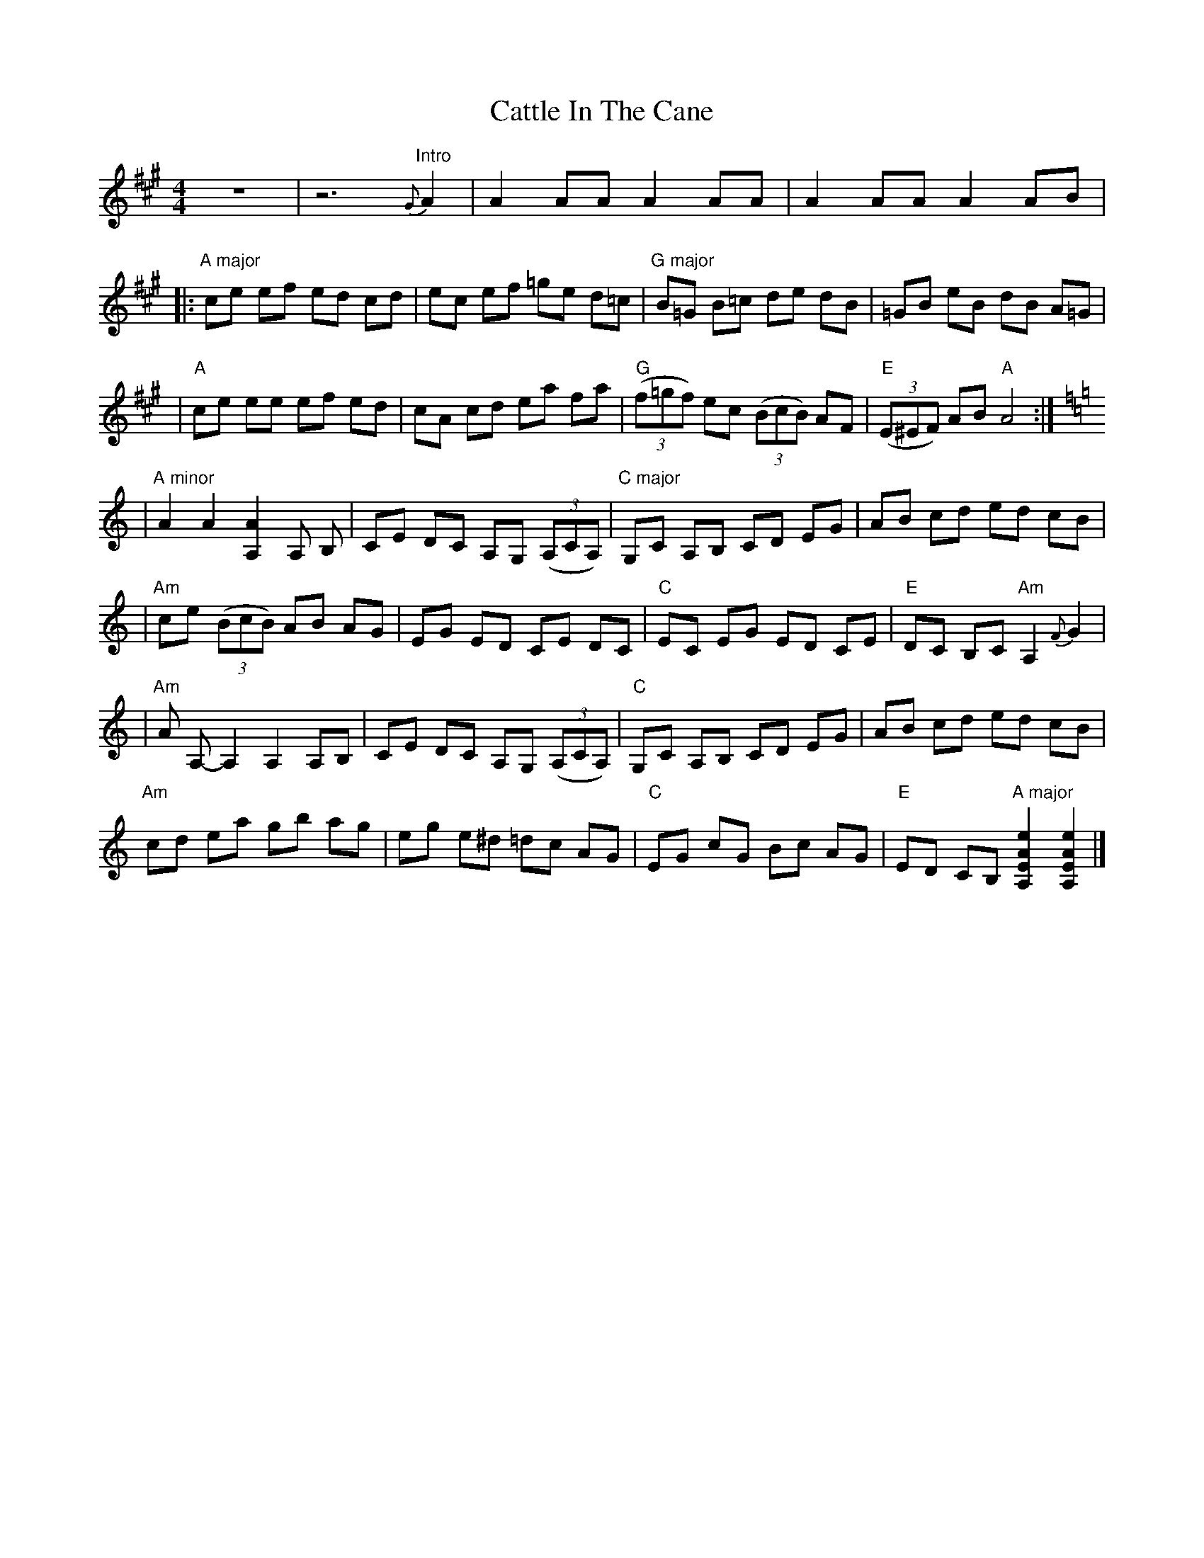 X: 1
T: Cattle In The Cane
Z: Nick Molyneux
S: https://thesession.org/tunes/13226#setting22983
R: reel
M: 4/4
L: 1/8
K: Amaj
z8|z6 "Intro" {G}A2 | A2 AA A2 AA | A2 AA A2 AB |
|: "A major" ce ef ed cd | ec ef =ge d=c | "G major" B=G B=c de dB | =GB eB dB A=G |
|"A" ce ee ef ed | cA cd ea fa | "G"((3f=gf) ec ((3BcB) AF | "E" ((3E^EF) AB "A"A4 :|
K:A minor
|"A minor" A2 A2 [A2A,2] A, B, | CE DC A,G, ((3A,CA,) | "C major" G,C A,B, CD EG | AB cd ed cB |
|"Am" ce ((3BcB) AB AG | EG ED CE DC | "C" EC EG ED CE | "E" DC B,C "Am" A,2 {F}G2 |
|"Am" A A,-A,2 A,2 A,B, | CE DC A,G, ((3A,CA,) | "C" G,C A,B, CD EG | AB cd ed cB |
"Am" cd ea gb ag | eg e^d =dc AG | "C" EG cG Bc AG | "E" ED CB, "A major" [e2A2E2A,2] [e2A2E2A,2] |]
